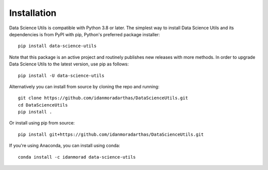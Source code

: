 ############
Installation
############
.. highlight:: bash

Data Science Utils is compatible with Python 3.8 or later. The simplest way to install Data Science Utils and its
dependencies is from PyPI with pip, Python's preferred package installer::

    pip install data-science-utils

Note that this package is an active project and routinely publishes new releases with more methods.  In order to
upgrade Data Science Utils to the latest version, use pip as follows::

    pip install -U data-science-utils

Alternatively you can install from source by cloning the repo and running::

    git clone https://github.com/idanmoradarthas/DataScienceUtils.git
    cd DataScienceUtils
    pip install .

Or install using pip from source::

    pip install git+https://github.com/idanmoradarthas/DataScienceUtils.git

If you're using Anaconda, you can install using conda::

    conda install -c idanmorad data-science-utils
